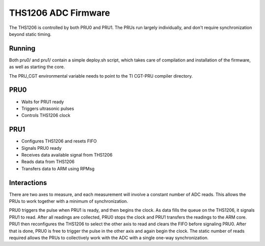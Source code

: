 ====================
THS1206 ADC Firmware
====================
The THS1206 is controlled by both PRU0 and PRU1. The PRUs run largely
individually, and don't require synchronization beyond static timing.

Running
-------
Both pru0/ and pru1/ contain a simple deploy.sh script, which takes care of
compilation and installation of the firmware, as well as starting the core.

The PRU_CGT environmental variable needs to point to the TI CGT-PRU compiler
directory.

PRU0
----
* Waits for PRU1 ready
* Triggers ultrasonic pulses
* Controls THS1206 clock

PRU1
----
* Configures THS1206 and resets FIFO
* Signals PRU0 ready
* Receives data available signal from THS1206
* Reads data from THS1206
* Transfers data to ARM using RPMsg

Interactions
------------
There are two axes to measure, and each measurement will involve a constant
number of ADC reads. This allows the PRUs to work together with a minimum of
synchronization.

PRU0 triggers the pulse when PRU1 is ready, and then begins the clock. As data
fills the queue on the THS1206, it signals PRU1 to read. After all
readings are collected, PRU0 stops the clock and PRU1 transfers the readings to
the ARM core. PRU1 then reconfigures the THS1206 to select the other axis to
read and clears the FIFO before signaling PRU0. After that is done, PRU0 is free
to trigger the pulse in the other axis and again begin the clock. The static
number of reads required allows the PRUs to collectively work with the ADC
with a single one-way synchronization.